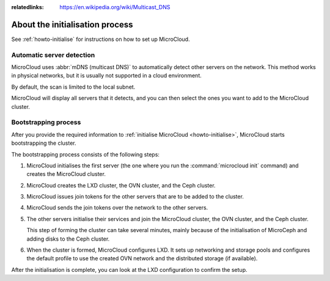 :relatedlinks: https://en.wikipedia.org/wiki/Multicast_DNS

.. _explanation-initialisation:

About the initialisation process
================================

See :ref:`howto-initialise` for instructions on how to set up MicroCloud.

.. _automatic-server-detection:

Automatic server detection
--------------------------

MicroCloud uses :abbr:`mDNS (multicast DNS)` to automatically detect other servers on the network.
This method works in physical networks, but it is usually not supported in a cloud environment.

By default, the scan is limited to the local subnet.

MicroCloud will display all servers that it detects, and you can then select the ones you want to add to the MicroCloud cluster.

.. _bootstrapping-process:

Bootstrapping process
---------------------

After you provide the required information to :ref:`initialise MicroCloud <howto-initialise>`, MicroCloud starts bootstrapping the cluster.

The bootstrapping process consists of the following steps:

1. MicroCloud initialises the first server (the one where you run the :command:`microcloud init` command) and creates the MicroCloud cluster.
#. MicroCloud creates the LXD cluster, the OVN cluster, and the Ceph cluster.
#. MicroCloud issues join tokens for the other servers that are to be added to the cluster.
#. MicroCloud sends the join tokens over the network to the other servers.
#. The other servers initialise their services and join the MicroCloud cluster, the OVN cluster, and the Ceph cluster.

   This step of forming the cluster can take several minutes, mainly because of the initialisation of MicroCeph and adding disks to the Ceph cluster.
#. When the cluster is formed, MicroCloud configures LXD.
   It sets up networking and storage pools and configures the default profile to use the created OVN network and the distributed storage (if available).

After the initialisation is complete, you can look at the LXD configuration to confirm the setup.

.. terminal::
   :input: lxc cluster list
   :host: micro01
   :scroll:

   +---------+------------------------------------+-----------------+--------------+----------------+-------------+--------+-------------------+
   |  NAME   |                 URL                |      ROLES      | ARCHITECTURE | FAILURE DOMAIN | DESCRIPTION | STATE  |      MESSAGE      |
   +---------+------------------------------------+-----------------+--------------+----------------+-------------+--------+-------------------+
   | micro01 | https://[2001:db8:d:100::169]:8443 | database-leader | aarch64      | default        |             | ONLINE | Fully operational |
   |         |                                    | database        |              |                |             |        |                   |
   +---------+------------------------------------+-----------------+--------------+----------------+-------------+--------+-------------------+
   | micro02 | https://[2001:db8:d:100::170]:8443 | database        | aarch64      | default        |             | ONLINE | Fully operational |
   +---------+------------------------------------+-----------------+--------------+----------------+-------------+--------+-------------------+
   | micro03 | https://[2001:db8:d:100::171]:8443 | database        | aarch64      | default        |             | ONLINE | Fully operational |
   +---------+------------------------------------+-----------------+--------------+----------------+-------------+--------+-------------------+
   :input: lxc storage list
   +--------+--------+-----------------------------+---------+---------+
   |  NAME  | DRIVER |         DESCRIPTION         | USED BY |  STATE  |
   +--------+--------+-----------------------------+---------+---------+
   | local  | zfs    | Local storage on ZFS        | 10      | CREATED |
   +--------+--------+-----------------------------+---------+---------+
   | remote | ceph   | Distributed storage on Ceph | 7       | CREATED |
   +--------+--------+-----------------------------+---------+---------+
   :input: lxc network list
   +----------+----------+---------+-----------------+---------------------------+-------------+---------+---------+
   |   NAME   |   TYPE   | MANAGED |      IPV4       |           IPV6            | DESCRIPTION | USED BY |  STATE  |
   +----------+----------+---------+-----------------+---------------------------+-------------+---------+---------+
   | UPLINK   | physical | YES     |                 |                           |             | 2       | CREATED |
   +----------+----------+---------+-----------------+---------------------------+-------------+---------+---------+
   | default  | ovn      | YES     | 10.123.123.1/24 | fd42:1234:1234:1234::1/64 |             | 5       | CREATED |
   +----------+----------+---------+-----------------+---------------------------+-------------+---------+---------+
   | eth0     | physical | NO      |                 |                           |             | 0       |         |
   +----------+----------+---------+-----------------+---------------------------+-------------+---------+---------+
   | eth0.200 | vlan     | NO      |                 |                           |             | 1       |         |
   +----------+----------+---------+-----------------+---------------------------+-------------+---------+---------+
   :input: lxc profile show default
   config: {}
   description: ""
   devices:
   eth0:
     name: eth0
     network: default
     type: nic
   root:
     path: /
     pool: remote
     type: disk
   name: default
   used_by: []
